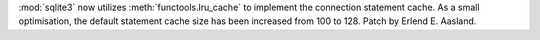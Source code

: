 :mod:`sqlite3` now utilizes :meth:`functools.lru_cache` to implement the
connection statement cache. As a small optimisation, the default
statement cache size has been increased from 100 to 128.
Patch by Erlend E. Aasland.
